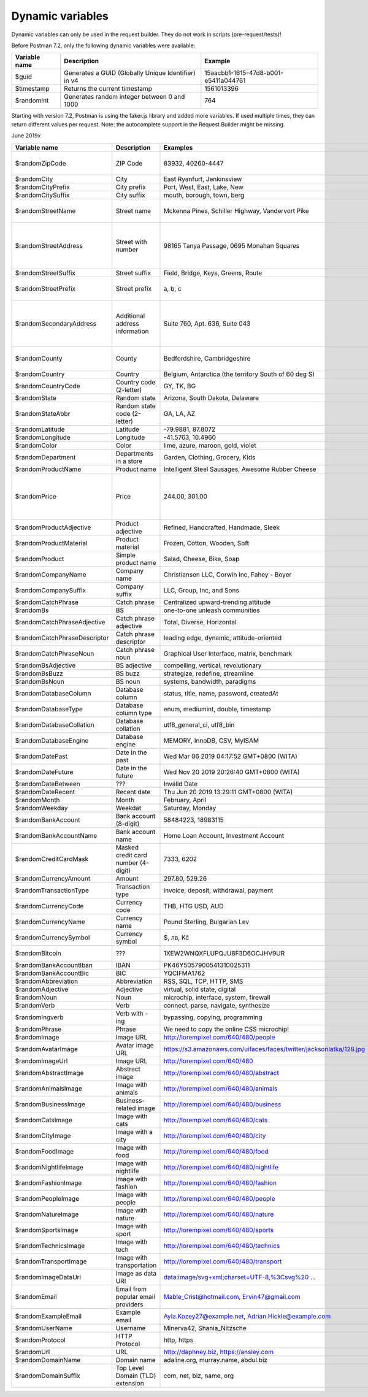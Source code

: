 *****************
Dynamic variables
*****************

Dynamic variables can only be used in the request builder. They do not work in scripts (pre-request/tests)!

.. image:: _static/dynamic-variables.png
    :scale: 50 %

Before Postman 7.2, only the following dynamic variables were available:

+---------------+-----------------------------------------------------+--------------------------------------+
| Variable name | Description                                         | Example                              |
+===============+=====================================================+======================================+
| $guid         | Generates a GUID (Globally Unique Identifier) in v4 | 15aacbb1-1615-47d8-b001-e5411a044761 |
+---------------+-----------------------------------------------------+--------------------------------------+
| $timestamp    | Returns the current timestamp                       | 1561013396                           |
+---------------+-----------------------------------------------------+--------------------------------------+
| $randomInt    | Generates  random integer between 0 and 1000        | 764                                  |
+---------------+-----------------------------------------------------+--------------------------------------+

Starting with version 7.2, Postman is using the faker.js library and added more variables. If used multiple times, they can return different values per request.
Note: the autocomplete support in the Request Builder might be missing.

June 2019x

.. raw:: latex

    \begin{landscape}

.. table:: This is my table

+-------------------------------+-------------------------------------+---------------------------------------------------------------------+-----------------------------------------------------------------------------------------------------------------------------------+
| Variable name                 | Description                         | Examples                                                            | Comment                                                                                                                           |
+===============================+=====================================+=====================================================================+===================================================================================================================================+
| $randomZipCode                | ZIP Code                            | 83932, 40260-4447                                                   | Not really useful as you cannot specify a country.                                                                                |
+-------------------------------+-------------------------------------+---------------------------------------------------------------------+-----------------------------------------------------------------------------------------------------------------------------------+
| $randomCity                   | City                                | East Ryanfurt, Jenkinsview                                          |                                                                                                                                   |
+-------------------------------+-------------------------------------+---------------------------------------------------------------------+-----------------------------------------------------------------------------------------------------------------------------------+
| $randomCityPrefix             | City prefix                         | Port, West, East, Lake, New                                         |                                                                                                                                   |
+-------------------------------+-------------------------------------+---------------------------------------------------------------------+-----------------------------------------------------------------------------------------------------------------------------------+
| $randomCitySuffix             | City suffix                         | mouth, borough, town, berg                                          |                                                                                                                                   |
+-------------------------------+-------------------------------------+---------------------------------------------------------------------+-----------------------------------------------------------------------------------------------------------------------------------+
| $randomStreetName             | Street name                         | Mckenna Pines, Schiller Highway, Vandervort Pike                    | Limited usability as you cannot specify a country.                                                                                |
+-------------------------------+-------------------------------------+---------------------------------------------------------------------+-----------------------------------------------------------------------------------------------------------------------------------+
| $randomStreetAddress          | Street with number                  | 98165 Tanya Passage, 0695 Monahan Squares                           | Warning: it may generate invalid data, with street numbers starting with 0. Limited usability as you cannot specify a country.    |
+-------------------------------+-------------------------------------+---------------------------------------------------------------------+-----------------------------------------------------------------------------------------------------------------------------------+
| $randomStreetSuffix           | Street suffix                       | Field, Bridge, Keys, Greens, Route                                  |                                                                                                                                   |
+-------------------------------+-------------------------------------+---------------------------------------------------------------------+-----------------------------------------------------------------------------------------------------------------------------------+
| $randomStreetPrefix           | Street prefix                       | a, b, c                                                             | Not sure what a street prefix is. Unknown usage.                                                                                  |
+-------------------------------+-------------------------------------+---------------------------------------------------------------------+-----------------------------------------------------------------------------------------------------------------------------------+
| $randomSecondaryAddress       | Additional address information      | Suite 760, Apt. 636, Suite 043                                      | Warning: it may generate invalid data, with numbers starting with 0. Limited usability as you cannot specify a country.           |
+-------------------------------+-------------------------------------+---------------------------------------------------------------------+-----------------------------------------------------------------------------------------------------------------------------------+
| $randomCounty                 | County                              | Bedfordshire, Cambridgeshire                                        | Limited usability as you cannot specify a country.                                                                                |
+-------------------------------+-------------------------------------+---------------------------------------------------------------------+-----------------------------------------------------------------------------------------------------------------------------------+
| $randomCountry                | Country                             | Belgium, Antarctica (the territory South of 60 deg S)               |                                                                                                                                   |
+-------------------------------+-------------------------------------+---------------------------------------------------------------------+-----------------------------------------------------------------------------------------------------------------------------------+
| $randomCountryCode            | Country code (2-letter)             | GY, TK, BG                                                          |                                                                                                                                   |
+-------------------------------+-------------------------------------+---------------------------------------------------------------------+-----------------------------------------------------------------------------------------------------------------------------------+
| $randomState                  | Random state                        | Arizona, South Dakota, Delaware                                     | Limited to US states.                                                                                                             |
+-------------------------------+-------------------------------------+---------------------------------------------------------------------+-----------------------------------------------------------------------------------------------------------------------------------+
| $randomStateAbbr              | Random state code (2-letter)        | GA, LA, AZ                                                          | Limited to US states.                                                                                                             |
+-------------------------------+-------------------------------------+---------------------------------------------------------------------+-----------------------------------------------------------------------------------------------------------------------------------+
| $randomLatitude               | Latitude                            | -79.9881, 87.8072                                                   |                                                                                                                                   |
+-------------------------------+-------------------------------------+---------------------------------------------------------------------+-----------------------------------------------------------------------------------------------------------------------------------+
| $randomLongitude              | Longitude                           | -41.5763, 10.4960                                                   |                                                                                                                                   |
+-------------------------------+-------------------------------------+---------------------------------------------------------------------+-----------------------------------------------------------------------------------------------------------------------------------+
| $randomColor                  | Color                               | lime, azure, maroon, gold, violet                                   |                                                                                                                                   |
+-------------------------------+-------------------------------------+---------------------------------------------------------------------+-----------------------------------------------------------------------------------------------------------------------------------+
| $randomDepartment             | Departments in a store              | Garden, Clothing, Grocery, Kids                                     |                                                                                                                                   |
+-------------------------------+-------------------------------------+---------------------------------------------------------------------+-----------------------------------------------------------------------------------------------------------------------------------+
| $randomProductName            | Product name                        | Intelligent Steel Sausages, Awesome Rubber Cheese                   |                                                                                                                                   |
+-------------------------------+-------------------------------------+---------------------------------------------------------------------+-----------------------------------------------------------------------------------------------------------------------------------+
| $randomPrice                  | Price                               | 244.00, 301.00                                                      | Not possible to specify a format. It seems that the price is never with a subdivision (cents). Alternative: randomCurrencyAmount. |
+-------------------------------+-------------------------------------+---------------------------------------------------------------------+-----------------------------------------------------------------------------------------------------------------------------------+
| $randomProductAdjective       | Product adjective                   | Refined, Handcrafted, Handmade, Sleek                               |                                                                                                                                   |
+-------------------------------+-------------------------------------+---------------------------------------------------------------------+-----------------------------------------------------------------------------------------------------------------------------------+
| $randomProductMaterial        | Product material                    | Frozen, Cotton, Wooden, Soft                                        |                                                                                                                                   |
+-------------------------------+-------------------------------------+---------------------------------------------------------------------+-----------------------------------------------------------------------------------------------------------------------------------+
| $randomProduct                | Simple product name                 | Salad, Cheese, Bike, Soap                                           |                                                                                                                                   |
+-------------------------------+-------------------------------------+---------------------------------------------------------------------+-----------------------------------------------------------------------------------------------------------------------------------+
| $randomCompanyName            | Company name                        | Christiansen LLC, Corwin Inc, Fahey - Boyer                         |                                                                                                                                   |
+-------------------------------+-------------------------------------+---------------------------------------------------------------------+-----------------------------------------------------------------------------------------------------------------------------------+
| $randomCompanySuffix          | Company suffix                      | LLC, Group, Inc, and Sons                                           |                                                                                                                                   |
+-------------------------------+-------------------------------------+---------------------------------------------------------------------+-----------------------------------------------------------------------------------------------------------------------------------+
| $randomCatchPhrase            | Catch phrase                        | Centralized upward-trending attitude                                |                                                                                                                                   |
+-------------------------------+-------------------------------------+---------------------------------------------------------------------+-----------------------------------------------------------------------------------------------------------------------------------+
| $randomBs                     | BS                                  | one-to-one unleash communities                                      |                                                                                                                                   |
+-------------------------------+-------------------------------------+---------------------------------------------------------------------+-----------------------------------------------------------------------------------------------------------------------------------+
| $randomCatchPhraseAdjective   | Catch phrase adjective              | Total, Diverse, Horizontal                                          |                                                                                                                                   |
+-------------------------------+-------------------------------------+---------------------------------------------------------------------+-----------------------------------------------------------------------------------------------------------------------------------+
| $randomCatchPhraseDescriptor  | Catch phrase descriptor             | leading edge, dynamic, attitude-oriented                            |                                                                                                                                   |
+-------------------------------+-------------------------------------+---------------------------------------------------------------------+-----------------------------------------------------------------------------------------------------------------------------------+
| $randomCatchPhraseNoun        | Catch phrase noun                   | Graphical User Interface, matrix, benchmark                         |                                                                                                                                   |
+-------------------------------+-------------------------------------+---------------------------------------------------------------------+-----------------------------------------------------------------------------------------------------------------------------------+
| $randomBsAdjective            | BS adjective                        | compelling, vertical, revolutionary                                 |                                                                                                                                   |
+-------------------------------+-------------------------------------+---------------------------------------------------------------------+-----------------------------------------------------------------------------------------------------------------------------------+
| $randomBsBuzz                 | BS buzz                             | strategize, redefine, streamline                                    |                                                                                                                                   |
+-------------------------------+-------------------------------------+---------------------------------------------------------------------+-----------------------------------------------------------------------------------------------------------------------------------+
| $randomBsNoun                 | BS noun                             | systems, bandwidth, paradigms                                       |                                                                                                                                   |
+-------------------------------+-------------------------------------+---------------------------------------------------------------------+-----------------------------------------------------------------------------------------------------------------------------------+
| $randomDatabaseColumn         | Database column                     | status, title, name, password, createdAt                            |                                                                                                                                   |
+-------------------------------+-------------------------------------+---------------------------------------------------------------------+-----------------------------------------------------------------------------------------------------------------------------------+
| $randomDatabaseType           | Database column type                | enum, mediumint, double, timestamp                                  |                                                                                                                                   |
+-------------------------------+-------------------------------------+---------------------------------------------------------------------+-----------------------------------------------------------------------------------------------------------------------------------+
| $randomDatabaseCollation      | Database collation                  | utf8_general_ci, utf8_bin                                           |                                                                                                                                   |
+-------------------------------+-------------------------------------+---------------------------------------------------------------------+-----------------------------------------------------------------------------------------------------------------------------------+
| $randomDatabaseEngine         | Database engine                     | MEMORY, InnoDB, CSV, MyISAM                                         |                                                                                                                                   |
+-------------------------------+-------------------------------------+---------------------------------------------------------------------+-----------------------------------------------------------------------------------------------------------------------------------+
| $randomDatePast               | Date in the past                    | Wed Mar 06 2019 04:17:52 GMT+0800 (WITA)                            |                                                                                                                                   |
+-------------------------------+-------------------------------------+---------------------------------------------------------------------+-----------------------------------------------------------------------------------------------------------------------------------+
| $randomDateFuture             | Date in the future                  | Wed Nov 20 2019 20:26:40 GMT+0800 (WITA)                            |                                                                                                                                   |
+-------------------------------+-------------------------------------+---------------------------------------------------------------------+-----------------------------------------------------------------------------------------------------------------------------------+
| $randomDateBetween            | ???                                 | Invalid Date                                                        | Seems to be broken                                                                                                                |
+-------------------------------+-------------------------------------+---------------------------------------------------------------------+-----------------------------------------------------------------------------------------------------------------------------------+
| $randomDateRecent             | Recent date                         | Thu Jun 20 2019 13:29:11 GMT+0800 (WITA)                            |                                                                                                                                   |
+-------------------------------+-------------------------------------+---------------------------------------------------------------------+-----------------------------------------------------------------------------------------------------------------------------------+
| $randomMonth                  | Month                               | February, April                                                     |                                                                                                                                   |
+-------------------------------+-------------------------------------+---------------------------------------------------------------------+-----------------------------------------------------------------------------------------------------------------------------------+
| $randomWeekday                | Weekdat                             | Saturday, Monday                                                    |                                                                                                                                   |
+-------------------------------+-------------------------------------+---------------------------------------------------------------------+-----------------------------------------------------------------------------------------------------------------------------------+
| $randomBankAccount            | Bank account (8-digit)              | 58484223, 18983115                                                  |                                                                                                                                   |
+-------------------------------+-------------------------------------+---------------------------------------------------------------------+-----------------------------------------------------------------------------------------------------------------------------------+
| $randomBankAccountName        | Bank account name                   | Home Loan Account, Investment Account                               |                                                                                                                                   |
+-------------------------------+-------------------------------------+---------------------------------------------------------------------+-----------------------------------------------------------------------------------------------------------------------------------+
| $randomCreditCardMask         | Masked credit card number (4-digit) | 7333, 6202                                                          |                                                                                                                                   |
+-------------------------------+-------------------------------------+---------------------------------------------------------------------+-----------------------------------------------------------------------------------------------------------------------------------+
| $randomCurrencyAmount         | Amount                              | 297.80, 529.26                                                      |                                                                                                                                   |
+-------------------------------+-------------------------------------+---------------------------------------------------------------------+-----------------------------------------------------------------------------------------------------------------------------------+
| $randomTransactionType        | Transaction type                    | invoice, deposit, withdrawal, payment                               |                                                                                                                                   |
+-------------------------------+-------------------------------------+---------------------------------------------------------------------+-----------------------------------------------------------------------------------------------------------------------------------+
| $randomCurrencyCode           | Currency code                       | THB, HTG USD, AUD                                                   |                                                                                                                                   |
+-------------------------------+-------------------------------------+---------------------------------------------------------------------+-----------------------------------------------------------------------------------------------------------------------------------+
| $randomCurrencyName           | Currency name                       | Pound Sterling, Bulgarian Lev                                       |                                                                                                                                   |
+-------------------------------+-------------------------------------+---------------------------------------------------------------------+-----------------------------------------------------------------------------------------------------------------------------------+
| $randomCurrencySymbol         | Currency symbol                     | $, лв, Kč                                                           |                                                                                                                                   |
+-------------------------------+-------------------------------------+---------------------------------------------------------------------+-----------------------------------------------------------------------------------------------------------------------------------+
| $randomBitcoin                | ???                                 | 1XEW2WNQXFLUPQJU8F3D6OCJHV9UR                                       | Does not look like a Bitcoin address.                                                                                             |
+-------------------------------+-------------------------------------+---------------------------------------------------------------------+-----------------------------------------------------------------------------------------------------------------------------------+
| $randomBankAccountIban        | IBAN                                | PK46Y5057900541310025311                                            | May not be a valid IBAN.                                                                                                          |
+-------------------------------+-------------------------------------+---------------------------------------------------------------------+-----------------------------------------------------------------------------------------------------------------------------------+
| $randomBankAccountBic         | BIC                                 | YQCIFMA1762                                                         | May not be a valid BIC.                                                                                                           |
+-------------------------------+-------------------------------------+---------------------------------------------------------------------+-----------------------------------------------------------------------------------------------------------------------------------+
| $randomAbbreviation           | Abbreviation                        | RSS, SQL, TCP, HTTP, SMS                                            |                                                                                                                                   |
+-------------------------------+-------------------------------------+---------------------------------------------------------------------+-----------------------------------------------------------------------------------------------------------------------------------+
| $randomAdjective              | Adjective                           | virtual, solid state, digital                                       |                                                                                                                                   |
+-------------------------------+-------------------------------------+---------------------------------------------------------------------+-----------------------------------------------------------------------------------------------------------------------------------+
| $randomNoun                   | Noun                                | microchip, interface, system, firewall                              |                                                                                                                                   |
+-------------------------------+-------------------------------------+---------------------------------------------------------------------+-----------------------------------------------------------------------------------------------------------------------------------+
| $randomVerb                   | Verb                                | connect, parse, navigate, synthesize                                |                                                                                                                                   |
+-------------------------------+-------------------------------------+---------------------------------------------------------------------+-----------------------------------------------------------------------------------------------------------------------------------+
| $randomIngverb                | Verb with -ing                      | bypassing, copying, programming                                     |                                                                                                                                   |
+-------------------------------+-------------------------------------+---------------------------------------------------------------------+-----------------------------------------------------------------------------------------------------------------------------------+
| $randomPhrase                 | Phrase                              | We need to copy the online CSS microchip!                           |                                                                                                                                   |
+-------------------------------+-------------------------------------+---------------------------------------------------------------------+-----------------------------------------------------------------------------------------------------------------------------------+
| $randomImage                  | Image URL                           | http://lorempixel.com/640/480/people                                | Always the same image.                                                                                                            |
+-------------------------------+-------------------------------------+---------------------------------------------------------------------+-----------------------------------------------------------------------------------------------------------------------------------+
| $randomAvatarImage            | Avatar image URL                    | https://s3.amazonaws.com/uifaces/faces/twitter/jacksonlatka/128.jpg |                                                                                                                                   |
+-------------------------------+-------------------------------------+---------------------------------------------------------------------+-----------------------------------------------------------------------------------------------------------------------------------+
| $randomImageUrl               | Image URL                           | http://lorempixel.com/640/480                                       |                                                                                                                                   |
+-------------------------------+-------------------------------------+---------------------------------------------------------------------+-----------------------------------------------------------------------------------------------------------------------------------+
| $randomAbstractImage          | Abstract image                      | http://lorempixel.com/640/480/abstract                              |                                                                                                                                   |
+-------------------------------+-------------------------------------+---------------------------------------------------------------------+-----------------------------------------------------------------------------------------------------------------------------------+
| $randomAnimalsImage           | Image with animals                  | http://lorempixel.com/640/480/animals                               |                                                                                                                                   |
+-------------------------------+-------------------------------------+---------------------------------------------------------------------+-----------------------------------------------------------------------------------------------------------------------------------+
| $randomBusinessImage          | Business-related image              | http://lorempixel.com/640/480/business                              |                                                                                                                                   |
+-------------------------------+-------------------------------------+---------------------------------------------------------------------+-----------------------------------------------------------------------------------------------------------------------------------+
| $randomCatsImage              | Image with cats                     | http://lorempixel.com/640/480/cats                                  |                                                                                                                                   |
+-------------------------------+-------------------------------------+---------------------------------------------------------------------+-----------------------------------------------------------------------------------------------------------------------------------+
| $randomCityImage              | Image with a city                   | http://lorempixel.com/640/480/city                                  |                                                                                                                                   |
+-------------------------------+-------------------------------------+---------------------------------------------------------------------+-----------------------------------------------------------------------------------------------------------------------------------+
| $randomFoodImage              | Image with food                     | http://lorempixel.com/640/480/food                                  |                                                                                                                                   |
+-------------------------------+-------------------------------------+---------------------------------------------------------------------+-----------------------------------------------------------------------------------------------------------------------------------+
| $randomNightlifeImage         | Image with nightlife                | http://lorempixel.com/640/480/nightlife                             |                                                                                                                                   |
+-------------------------------+-------------------------------------+---------------------------------------------------------------------+-----------------------------------------------------------------------------------------------------------------------------------+
| $randomFashionImage           | Image with fashion                  | http://lorempixel.com/640/480/fashion                               |                                                                                                                                   |
+-------------------------------+-------------------------------------+---------------------------------------------------------------------+-----------------------------------------------------------------------------------------------------------------------------------+
| $randomPeopleImage            | Image with people                   | http://lorempixel.com/640/480/people                                |                                                                                                                                   |
+-------------------------------+-------------------------------------+---------------------------------------------------------------------+-----------------------------------------------------------------------------------------------------------------------------------+
| $randomNatureImage            | Image with nature                   | http://lorempixel.com/640/480/nature                                |                                                                                                                                   |
+-------------------------------+-------------------------------------+---------------------------------------------------------------------+-----------------------------------------------------------------------------------------------------------------------------------+
| $randomSportsImage            | Image with sport                    | http://lorempixel.com/640/480/sports                                |                                                                                                                                   |
+-------------------------------+-------------------------------------+---------------------------------------------------------------------+-----------------------------------------------------------------------------------------------------------------------------------+
| $randomTechnicsImage          | Image with tech                     | http://lorempixel.com/640/480/technics                              |                                                                                                                                   |
+-------------------------------+-------------------------------------+---------------------------------------------------------------------+-----------------------------------------------------------------------------------------------------------------------------------+
| $randomTransportImage         | Image with transportation           | http://lorempixel.com/640/480/transport                             |                                                                                                                                   |
+-------------------------------+-------------------------------------+---------------------------------------------------------------------+-----------------------------------------------------------------------------------------------------------------------------------+
| $randomImageDataUri           | Image as data URI                   | data:image/svg+xml;charset=UTF-8,%3Csvg%20 ...                      |                                                                                                                                   |
+-------------------------------+-------------------------------------+---------------------------------------------------------------------+-----------------------------------------------------------------------------------------------------------------------------------+
| $randomEmail                  | Email from popular email providers  | Mable_Crist@hotmail.com, Ervin47@gmail.com                          | Better use example emails                                                                                                         |
+-------------------------------+-------------------------------------+---------------------------------------------------------------------+-----------------------------------------------------------------------------------------------------------------------------------+
| $randomExampleEmail           | Example email                       | Ayla.Kozey27@example.net, Adrian.Hickle@example.com                 |                                                                                                                                   |
+-------------------------------+-------------------------------------+---------------------------------------------------------------------+-----------------------------------------------------------------------------------------------------------------------------------+
| $randomUserName               | Username                            | Minerva42, Shania_Nitzsche                                          |                                                                                                                                   |
+-------------------------------+-------------------------------------+---------------------------------------------------------------------+-----------------------------------------------------------------------------------------------------------------------------------+
| $randomProtocol               | HTTP Protocol                       | http, https                                                         |                                                                                                                                   |
+-------------------------------+-------------------------------------+---------------------------------------------------------------------+-----------------------------------------------------------------------------------------------------------------------------------+
| $randomUrl                    | URL                                 | http://daphney.biz, https://ansley.com                              |                                                                                                                                   |
+-------------------------------+-------------------------------------+---------------------------------------------------------------------+-----------------------------------------------------------------------------------------------------------------------------------+
| $randomDomainName             | Domain name                         | adaline.org, murray.name, abdul.biz                                 |                                                                                                                                   |
+-------------------------------+-------------------------------------+---------------------------------------------------------------------+-----------------------------------------------------------------------------------------------------------------------------------+
| $randomDomainSuffix           | Top Level Domain (TLD) extension    | com, net, biz, name, org                                            |                                                                                                                                   |
+-------------------------------+-------------------------------------+---------------------------------------------------------------------+-----------------------------------------------------------------------------------------------------------------------------------+


.. raw:: latex

    \end{landscape}